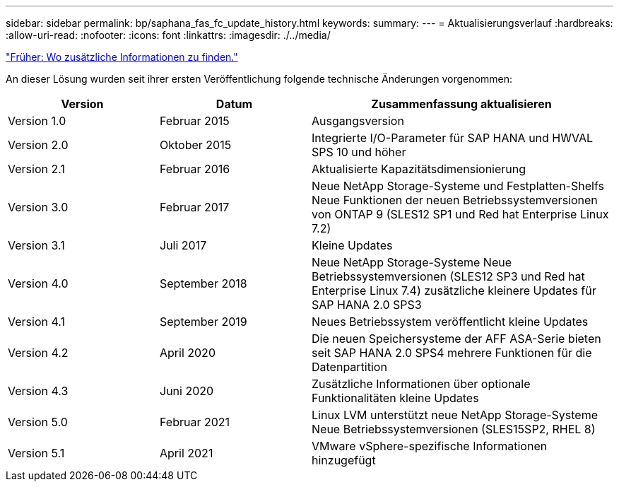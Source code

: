 ---
sidebar: sidebar 
permalink: bp/saphana_fas_fc_update_history.html 
keywords:  
summary:  
---
= Aktualisierungsverlauf
:hardbreaks:
:allow-uri-read: 
:nofooter: 
:icons: font
:linkattrs: 
:imagesdir: ./../media/


link:saphana_fas_fc_where_to_find_additional_information.html["Früher: Wo zusätzliche Informationen zu finden."]

An dieser Lösung wurden seit ihrer ersten Veröffentlichung folgende technische Änderungen vorgenommen:

[cols="25,25,50"]
|===
| Version | Datum | Zusammenfassung aktualisieren 


| Version 1.0 | Februar 2015 | Ausgangsversion 


| Version 2.0 | Oktober 2015 | Integrierte I/O-Parameter für SAP HANA und HWVAL SPS 10 und höher 


| Version 2.1 | Februar 2016 | Aktualisierte Kapazitätsdimensionierung 


| Version 3.0 | Februar 2017 | Neue NetApp Storage-Systeme und Festplatten-Shelfs Neue Funktionen der neuen Betriebssystemversionen von ONTAP 9 (SLES12 SP1 und Red hat Enterprise Linux 7.2) 


| Version 3.1 | Juli 2017 | Kleine Updates 


| Version 4.0 | September 2018 | Neue NetApp Storage-Systeme Neue Betriebssystemversionen (SLES12 SP3 und Red hat Enterprise Linux 7.4) zusätzliche kleinere Updates für SAP HANA 2.0 SPS3 


| Version 4.1 | September 2019 | Neues Betriebssystem veröffentlicht kleine Updates 


| Version 4.2 | April 2020 | Die neuen Speichersysteme der AFF ASA-Serie bieten seit SAP HANA 2.0 SPS4 mehrere Funktionen für die Datenpartition 


| Version 4.3 | Juni 2020 | Zusätzliche Informationen über optionale Funktionalitäten kleine Updates 


| Version 5.0 | Februar 2021 | Linux LVM unterstützt neue NetApp Storage-Systeme Neue Betriebssystemversionen (SLES15SP2, RHEL 8) 


| Version 5.1 | April 2021 | VMware vSphere-spezifische Informationen hinzugefügt 
|===